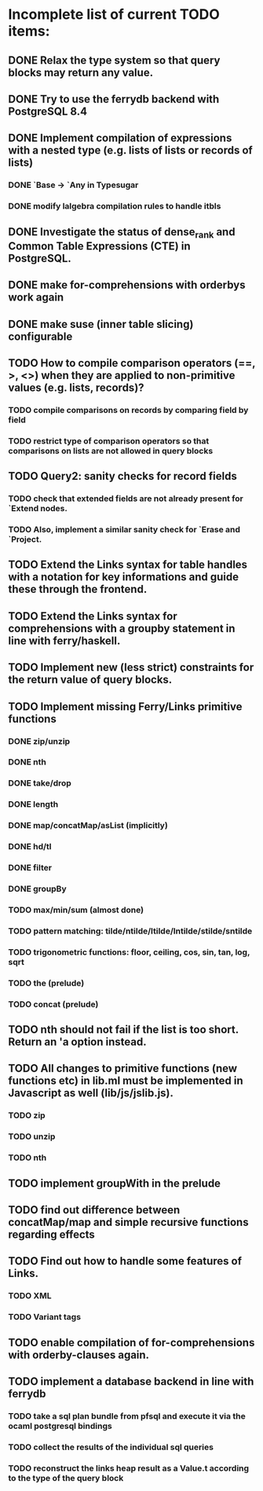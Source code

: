 * Incomplete list of current TODO items:

** DONE Relax the type system so that query blocks may return any value.
** DONE Try to use the ferrydb backend with PostgreSQL 8.4
** DONE Implement compilation of expressions with a nested type (e.g. lists of lists or records of lists)
*** DONE `Base -> `Any in Typesugar
*** DONE modify lalgebra compilation rules to handle itbls
** DONE Investigate the status of dense_rank and Common Table Expressions (CTE) in PostgreSQL.

** DONE make for-comprehensions with orderbys work again
** DONE make suse (inner table slicing) configurable

** TODO How to compile comparison operators (==, >, <>) when they are applied to non-primitive values (e.g. lists, records)?
*** TODO compile comparisons on records by comparing field by field
*** TODO restrict type of comparison operators so that comparisons on lists are not allowed in query blocks

** TODO Query2: sanity checks for record fields
*** TODO check that extended fields are not already present for `Extend nodes.
*** TODO Also, implement a similar sanity check for `Erase and `Project.

** TODO Extend the Links syntax for table handles with a notation for key informations and guide these through the frontend.
** TODO Extend the Links syntax for comprehensions with a groupby statement in line with ferry/haskell.

** TODO Implement new (less strict) constraints for the return value of query blocks.

** TODO Implement missing Ferry/Links primitive functions
*** DONE zip/unzip
*** DONE nth
*** DONE take/drop
*** DONE length
*** DONE map/concatMap/asList (implicitly)
*** DONE hd/tl
*** DONE filter
*** DONE groupBy
*** TODO max/min/sum (almost done)
*** TODO pattern matching: tilde/ntilde/ltilde/lntilde/stilde/sntilde
*** TODO trigonometric functions: floor, ceiling, cos, sin, tan, log, sqrt
*** TODO the (prelude)
*** TODO concat (prelude)

** TODO nth should not fail if the list is too short. Return an 'a option instead.

** TODO All changes to primitive functions (new functions etc) in lib.ml must be implemented in Javascript as well (lib/js/jslib.js).
*** TODO zip
*** TODO unzip
*** TODO nth

** TODO implement groupWith in the prelude
** TODO find out difference between concatMap/map and simple recursive functions regarding effects

** TODO Find out how to handle some features of Links.
*** TODO XML 
*** TODO Variant tags


** TODO enable compilation of for-comprehensions with orderby-clauses again.

** TODO implement a database backend in line with ferrydb
*** TODO take a sql plan bundle from pfsql and execute it via the ocaml postgresql bindings
*** TODO collect the results of the individual sql queries
*** TODO reconstruct the links heap result as a Value.t according to the type of the query block

